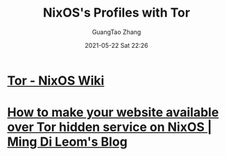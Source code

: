 #+TITLE: NixOS's Profiles with Tor
#+AUTHOR: GuangTao Zhang
#+EMAIL: gtrunsec@hardenedlinux.org
#+DATE: 2021-05-22 Sat 22:26



* [[https://nixos.wiki/wiki/Tor][Tor - NixOS Wiki]]

* [[https://mdleom.com/blog/2020/03/16/tor-hidden-onion-nixos/][How to make your website available over Tor hidden service on NixOS | Ming Di Leom's Blog]]
